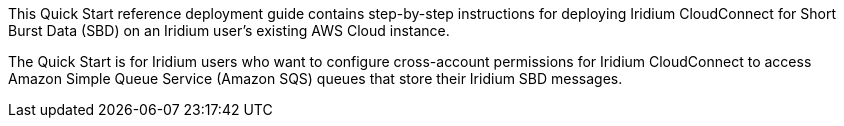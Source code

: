 // Replace the content in <>
// Identify your target audience and explain how/why they would use this Quick Start.
//Avoid borrowing text from third-party websites (copying text from AWS service documentation is fine). Also, avoid marketing-speak, focusing instead on the technical aspect.
This Quick Start reference deployment guide contains step-by-step instructions for deploying Iridium CloudConnect for Short Burst Data (SBD) on an Iridium user's existing AWS Cloud instance.

The Quick Start is for Iridium users who want to configure cross-account permissions for Iridium CloudConnect to access Amazon Simple Queue Service (Amazon SQS) queues that store their Iridium SBD messages.

